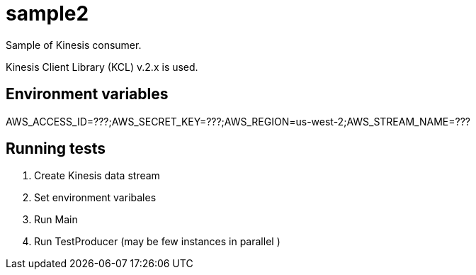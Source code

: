 = sample2

Sample of Kinesis consumer.

Kinesis Client Library (KCL) v.2.x is used.

== Environment variables
AWS_ACCESS_ID=???;AWS_SECRET_KEY=???;AWS_REGION=us-west-2;AWS_STREAM_NAME=???

== Running tests
. Create Kinesis data stream
. Set environment varibales
. Run Main
. Run TestProducer (may be few instances in parallel )